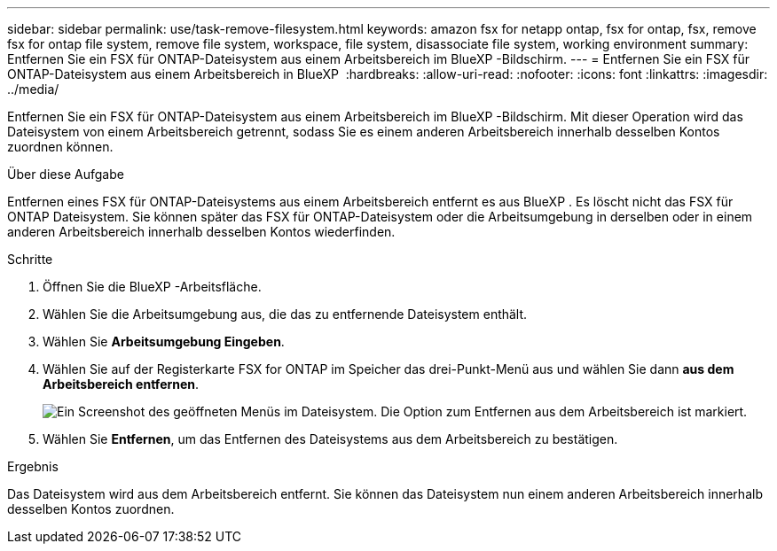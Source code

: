 ---
sidebar: sidebar 
permalink: use/task-remove-filesystem.html 
keywords: amazon fsx for netapp ontap, fsx for ontap, fsx, remove fsx for ontap file system, remove file system, workspace, file system, disassociate file system, working environment 
summary: Entfernen Sie ein FSX für ONTAP-Dateisystem aus einem Arbeitsbereich im BlueXP -Bildschirm. 
---
= Entfernen Sie ein FSX für ONTAP-Dateisystem aus einem Arbeitsbereich in BlueXP 
:hardbreaks:
:allow-uri-read: 
:nofooter: 
:icons: font
:linkattrs: 
:imagesdir: ../media/


[role="lead"]
Entfernen Sie ein FSX für ONTAP-Dateisystem aus einem Arbeitsbereich im BlueXP -Bildschirm. Mit dieser Operation wird das Dateisystem von einem Arbeitsbereich getrennt, sodass Sie es einem anderen Arbeitsbereich innerhalb desselben Kontos zuordnen können.

.Über diese Aufgabe
Entfernen eines FSX für ONTAP-Dateisystems aus einem Arbeitsbereich entfernt es aus BlueXP . Es löscht nicht das FSX für ONTAP Dateisystem. Sie können später das FSX für ONTAP-Dateisystem oder die Arbeitsumgebung in derselben oder in einem anderen Arbeitsbereich innerhalb desselben Kontos wiederfinden.

.Schritte
. Öffnen Sie die BlueXP -Arbeitsfläche.
. Wählen Sie die Arbeitsumgebung aus, die das zu entfernende Dateisystem enthält.
. Wählen Sie *Arbeitsumgebung Eingeben*.
. Wählen Sie auf der Registerkarte FSX for ONTAP im Speicher das drei-Punkt-Menü aus und wählen Sie dann *aus dem Arbeitsbereich entfernen*.
+
image:screenshot-remove-file-system.png["Ein Screenshot des geöffneten Menüs im Dateisystem. Die Option zum Entfernen aus dem Arbeitsbereich ist markiert."]

. Wählen Sie *Entfernen*, um das Entfernen des Dateisystems aus dem Arbeitsbereich zu bestätigen.


.Ergebnis
Das Dateisystem wird aus dem Arbeitsbereich entfernt. Sie können das Dateisystem nun einem anderen Arbeitsbereich innerhalb desselben Kontos zuordnen.
